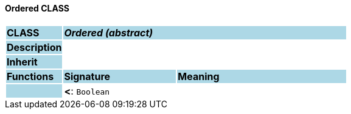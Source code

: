 ==== Ordered CLASS

[cols="^1,2,3"]
|===
|*CLASS*
{set:cellbgcolor:lightblue}
2+^|*_Ordered (abstract)_*

|*Description*
{set:cellbgcolor:lightblue}
2+|
{set:cellbgcolor!}

|*Inherit*
{set:cellbgcolor:lightblue}
2+|
{set:cellbgcolor!}

|*Functions*
{set:cellbgcolor:lightblue}
^|*Signature*
^|*Meaning*

|
{set:cellbgcolor:lightblue}
|*<*: `Boolean`
{set:cellbgcolor!}
|
|===
